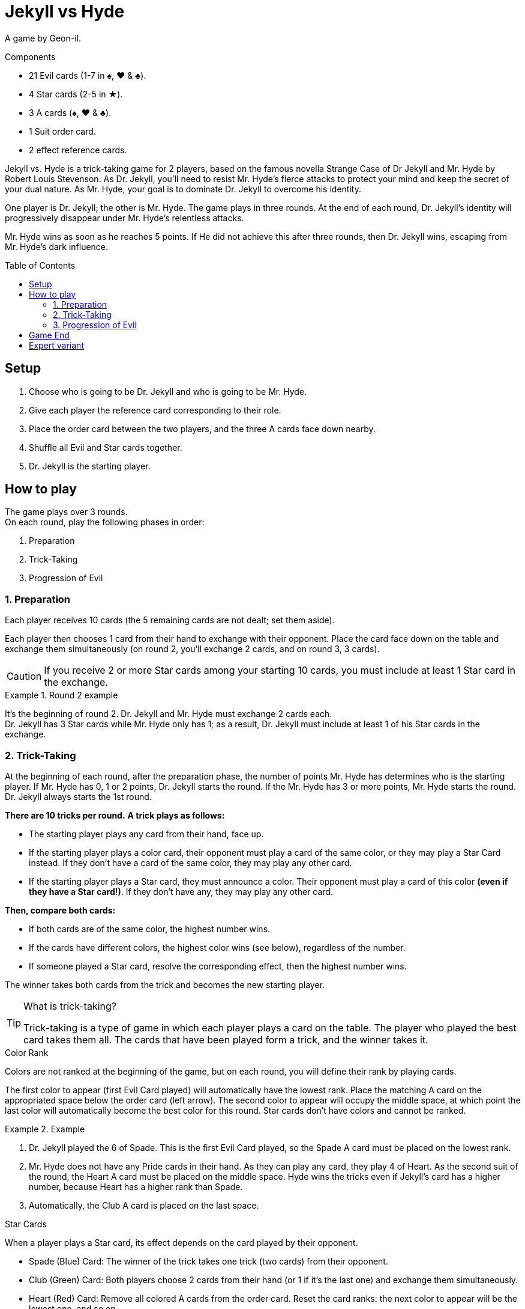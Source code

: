 = Jekyll vs Hyde
:toc: preamble
:toclevels: 4
:icons: font

A game by Geon-il.

.Components
****
* 21 Evil cards (1-7 in ♠, ♥ & ♣).
* 4 Star cards (2-5 in ★).
* 3 A cards (♠, ♥ & ♣).
* 1 Suit order card.
* 2 effect reference cards.
****

Jekyll vs. Hyde is a trick-taking game for 2 players, based on the famous novella Strange Case of Dr Jekyll and Mr. Hyde by Robert Louis Stevenson.
As Dr. Jekyll, you'll need to resist Mr. Hyde's fierce attacks to protect your mind and keep the secret of your dual nature.
As Mr. Hyde, your goal is to dominate Dr. Jekyll to overcome his identity.

One player is Dr. Jekyll; the other is Mr. Hyde.
The game plays in three rounds.
At the end of each round, Dr. Jekyll's identity will progressively disappear under Mr. Hyde's relentless attacks.

Mr. Hyde wins as soon as he reaches 5 points.
If He did not achieve this after three rounds, then Dr. Jekyll wins, escaping from Mr. Hyde's dark influence.


== Setup

1. Choose who is going to be Dr. Jekyll and who is going to be Mr. Hyde.
2. Give each player the reference card corresponding to their role.
3. Place the order card between the two players, and the three A cards face down nearby.
4. Shuffle all Evil and Star cards together.
5. Dr. Jekyll is the starting player.


== How to play

The game plays over 3 rounds. +
On each round, play the following phases in order:

1. Preparation
2. Trick-Taking
3. Progression of Evil


=== 1. Preparation

Each player receives 10 cards (the 5 remaining cards are not dealt; set them aside).

Each player then chooses 1 card from their hand to exchange with their opponent.
Place the card face down on the table and exchange them simultaneously (on round 2, you'll exchange 2 cards, and on round 3, 3 cards).

CAUTION: If you receive 2 or more Star cards among your starting 10 cards, you must include at least 1 Star card in the exchange.

.Round 2 example
====
It's the beginning of round 2.
Dr. Jekyll and Mr. Hyde must exchange 2 cards each. +
Dr. Jekyll has 3 Star cards while Mr. Hyde only has 1; as a result, Dr. Jekyll must include at least 1 of his Star cards in the exchange.
====


=== 2. Trick-Taking

At the beginning of each round, after the preparation phase, the number of points Mr. Hyde has determines who is the starting player.
If Mr. Hyde has 0, 1 or 2 points, Dr. Jekyll starts the round.
If the Mr. Hyde has 3 or more points, Mr. Hyde starts the round.
Dr. Jekyll always starts the 1st round.

*There are 10 tricks per round.*
*A trick plays as follows:*

- The starting player plays any card from their hand, face up.
- If the starting player plays a color card, their opponent must play a card of the same color, or they may play a Star Card instead.
  If they don't have a card of the same color, they may play any other card.
- If the starting player plays a Star card, they must announce a color.
  Their opponent must play a card of this color *(even if they have a Star card!)*.
If they don't have any, they may play any other card.

*Then, compare both cards:*

- If both cards are of the same color, the highest number wins.
- If the cards have different colors, the highest color wins (see below), regardless of the number.
- If someone played a Star card, resolve the corresponding effect, then the highest number wins.

The winner takes both cards from the trick and becomes the new starting player.

.What is trick-taking?
[TIP]
====
Trick-taking is a type of game in which each player plays a card on the table.
The player who played the best card takes them all.
The cards that have been played form a trick, and the winner takes it.
====

.Color Rank
****
Colors are not ranked at the beginning of the game, but on each round, you will define their rank by playing cards.

The first color to appear (first Evil Card played) will automatically have the lowest rank.
Place the matching A card on the appropriated space below the order card (left arrow).
The second color to appear will occupy the middle space, at which point the last color will automatically become the best color for this round.
Star cards don't have colors and cannot be ranked.

.Example
====
1. Dr. Jekyll played the 6 of Spade.
   This is the first Evil Card played, so the Spade A card must be placed on the lowest rank.
2. Mr. Hyde does not have any Pride cards in their hand.
   As they can play any card, they play 4 of Heart.
   As the second suit of the round, the Heart A card must be placed on the middle space.
   Hyde wins the tricks even if Jekyll’s card has a higher number, because Heart has a higher rank than Spade.
3. Automatically, the Club A card is placed on the last space.
====
****

.Star Cards
****
When a player plays a Star card, its effect depends on the card played by their opponent.

* Spade (Blue) Card: The winner of the trick takes one trick (two cards) from their opponent.
* Club (Green) Card: Both players choose 2 cards from their hand (or 1 if it's the last one) and exchange them simultaneously.
* Heart (Red) Card: Remove all colored A cards from the order card.
  Reset the card ranks: the next color to appear will be the lowest one, and so on.

[NOTE]
====
* When a Star card is played, the highest number always wins the trick.
* Double Star: If both players play a Star card, then they neutralize each other; nothing happens, and the highest number still wins the trick.
====

CAUTION: Star cards are higher than cards with the same value. +
         For example, the 2 of Star is higher than any other 2, but lower than any other 3.

.Example
====
As the first player, Jekyll played the 4 of Star and announced Heart (red).
Hyde must play a Heart card, so they play the 6 of Heart.
Because of the Star card effect, the color ranks is reset and Hyde wins the trick.
====
****


=== 3. Progression of Evil

Compare the number of tricks that each player has won in this round, subtract the lowest score from the highest one, and divide this result by 2
(for instance, if Dr. Jekyll won 6 tricks and Mr. Hyde won 4 tricks, then the final result is stem:[(6-4)/2 = 1]).
This result indicates by how many points Mr. Hyde gets this round.

NOTE: Evil is relentless!
      Even if Dr. Jekyll won more tricks that Mr. Hyde, Mr. Hyde still gets points.
      As Dr. Jekyll, your goal is to keep balance, without giving in to darkness!

If Mr. Hyde now has 5 or more points, then he instantly wins the game.
Otherwise, start a new round: remove the three colored A cards from the board and reshuffle all cards, including the 5 cards that you set aside at the  beginning of this round.


== Game End

At the end of the third round, Dr. Jekyll wins if Mr.Hyde did not achieve 10 points.


== Expert variant

In the base game, Dr. Jekyll is under constant pressure, and must plan every action with care.
For a more balanced and tactical game, play 2 games and switch the roles between each game.

Mr. Hyde no longer instantly wins with 5 points.
Instead, he must achieve the highest number of points in three rounds.

The best Mr. Hyde after two games wins the match.
In case of a tie, play another match!
